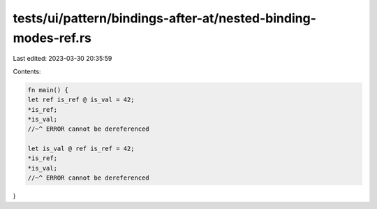 tests/ui/pattern/bindings-after-at/nested-binding-modes-ref.rs
==============================================================

Last edited: 2023-03-30 20:35:59

Contents:

.. code-block:: rs

    fn main() {
    let ref is_ref @ is_val = 42;
    *is_ref;
    *is_val;
    //~^ ERROR cannot be dereferenced

    let is_val @ ref is_ref = 42;
    *is_ref;
    *is_val;
    //~^ ERROR cannot be dereferenced
}


